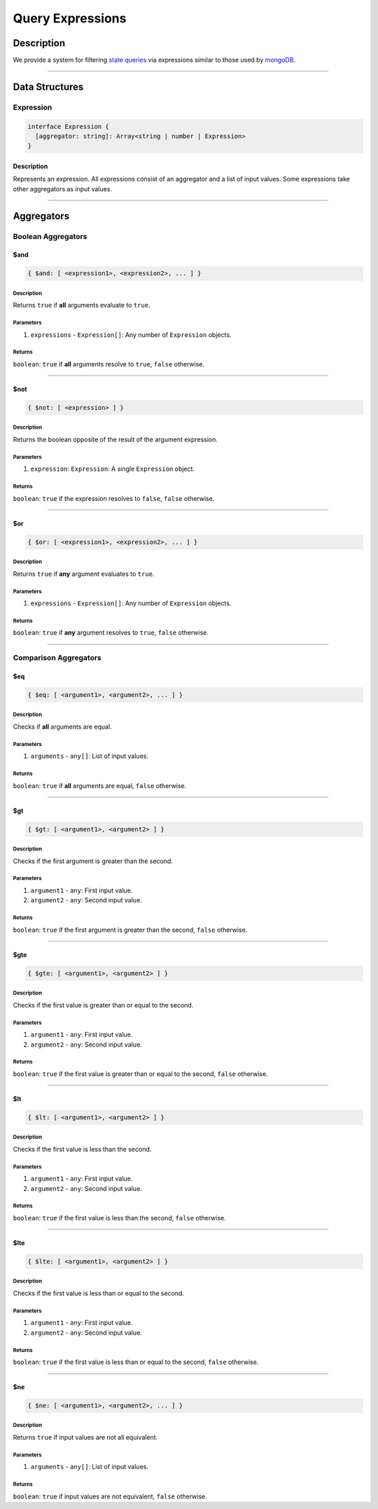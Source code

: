 #################
Query Expressions
#################

***********
Description
***********
We provide a system for filtering `state queries`_ via expressions similar to those used by `mongoDB`_.

-------------------------------------------------------------------------------


***************
Data Structures
***************

Expression
==========

.. code-block:: typescript

   interface Expression {
     [aggregator: string]: Array<string | number | Expression>
   }

Description
-----------
Represents an expression. All expressions consist of an aggregator and a list of input values. Some expressions take other aggregators as input values.

-------------------------------------------------------------------------------


*********
Aggregators
*********

Boolean Aggregators
=================

$and
----

.. code-block:: typescript

   { $and: [ <expression1>, <expression2>, ... ] }

Description
^^^^^^^^^^^
Returns ``true`` if **all** arguments evaluate to ``true``.

Parameters
^^^^^^^^^^
1. ``expressions`` - ``Expression[]``: Any number of ``Expression`` objects.

Returns
^^^^^^^
``boolean``: ``true`` if **all** arguments resolve to ``true``, ``false`` otherwise.

-------------------------------------------------------------------------------


$not
----

.. code-block:: typescript

   { $not: [ <expression> ] }

Description
^^^^^^^^^^^
Returns the boolean opposite of the result of the argument expression.

Parameters
^^^^^^^^^^
1. ``expression``: ``Expression``: A single ``Expression`` object.

Returns
^^^^^^^
``boolean``: ``true`` if the expression resolves to ``false``, ``false`` otherwise.

-------------------------------------------------------------------------------


$or
---

.. code-block:: typescript

   { $or: [ <expression1>, <expression2>, ... ] }

Description
^^^^^^^^^^^
Returns ``true`` if **any** argument evaluates to ``true``.

Parameters
^^^^^^^^^^
1. ``expressions`` - ``Expression[]``: Any number of ``Expression`` objects.

Returns
^^^^^^^
``boolean``: ``true`` if **any** argument resolves to ``true``, ``false`` otherwise.

-------------------------------------------------------------------------------


Comparison Aggregators
====================

$eq
---

.. code-block:: typescript

   { $eq: [ <argument1>, <argument2>, ... ] }

Description
^^^^^^^^^^^
Checks if **all** arguments are equal.

Parameters
^^^^^^^^^^
1. ``arguments`` - ``any[]``: List of input values.

Returns
^^^^^^^
``boolean``: ``true`` if **all** arguments are equal, ``false`` otherwise.

-------------------------------------------------------------------------------


$gt
---

.. code-block:: typescript

   { $gt: [ <argument1>, <argument2> ] }

Description
^^^^^^^^^^^
Checks if the first argument is greater than the second.

Parameters
^^^^^^^^^^
1. ``argument1`` - ``any``: First input value.
2. ``argument2`` - ``any``: Second input value.

Returns
^^^^^^^
``boolean``: ``true`` if the first argument is greater than the second, ``false`` otherwise.

-------------------------------------------------------------------------------


$gte
----

.. code-block:: typescript

   { $gte: [ <argument1>, <argument2> ] }

Description
^^^^^^^^^^^
Checks if the first value is greater than or equal to the second.

Parameters
^^^^^^^^^^
1. ``argument1`` - ``any``: First input value.
2. ``argument2`` - ``any``: Second input value.

Returns
^^^^^^^
``boolean``: ``true`` if the first value is greater than or equal to the second, ``false`` otherwise.

-------------------------------------------------------------------------------


$lt
---

.. code-block:: typescript

   { $lt: [ <argument1>, <argument2> ] }

Description
^^^^^^^^^^^
Checks if the first value is less than the second.

Parameters
^^^^^^^^^^
1. ``argument1`` - ``any``: First input value.
2. ``argument2`` - ``any``: Second input value.

Returns
^^^^^^^
``boolean``: ``true`` if the first value is less than the second, ``false`` otherwise.

-------------------------------------------------------------------------------


$lte
----

.. code-block:: typescript

   { $lte: [ <argument1>, <argument2> ] }

Description
^^^^^^^^^^^
Checks if the first value is less than or equal to the second.

Parameters
^^^^^^^^^^
1. ``argument1`` - ``any``: First input value.
2. ``argument2`` - ``any``: Second input value.

Returns
^^^^^^^
``boolean``: ``true`` if the first value is less than or equal to the second, ``false`` otherwise.

-------------------------------------------------------------------------------


$ne
---

.. code-block:: typescript

   { $ne: [ <argument1>, <argument2>, ... ] }

Description
^^^^^^^^^^^
Returns ``true`` if input values are not all equivalent.

Parameters
^^^^^^^^^^
1. ``arguments`` - ``any[]``: List of input values.

Returns
^^^^^^^
``boolean``: ``true`` if input values are not equivalent, ``false`` otherwise.


.. References

.. _`state queries`: ./state-queries.html
.. _`mongoDB`: https://docs.mongodb.com/manual/reference/aggregator/
